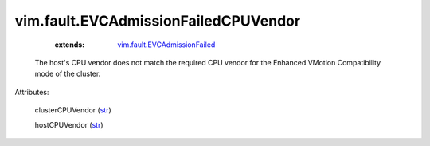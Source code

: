 .. _str: https://docs.python.org/2/library/stdtypes.html

.. _vim.fault.EVCAdmissionFailed: ../../vim/fault/EVCAdmissionFailed.rst


vim.fault.EVCAdmissionFailedCPUVendor
=====================================
    :extends:

        `vim.fault.EVCAdmissionFailed`_

  The host's CPU vendor does not match the required CPU vendor for the Enhanced VMotion Compatibility mode of the cluster.

Attributes:

    clusterCPUVendor (`str`_)

    hostCPUVendor (`str`_)




